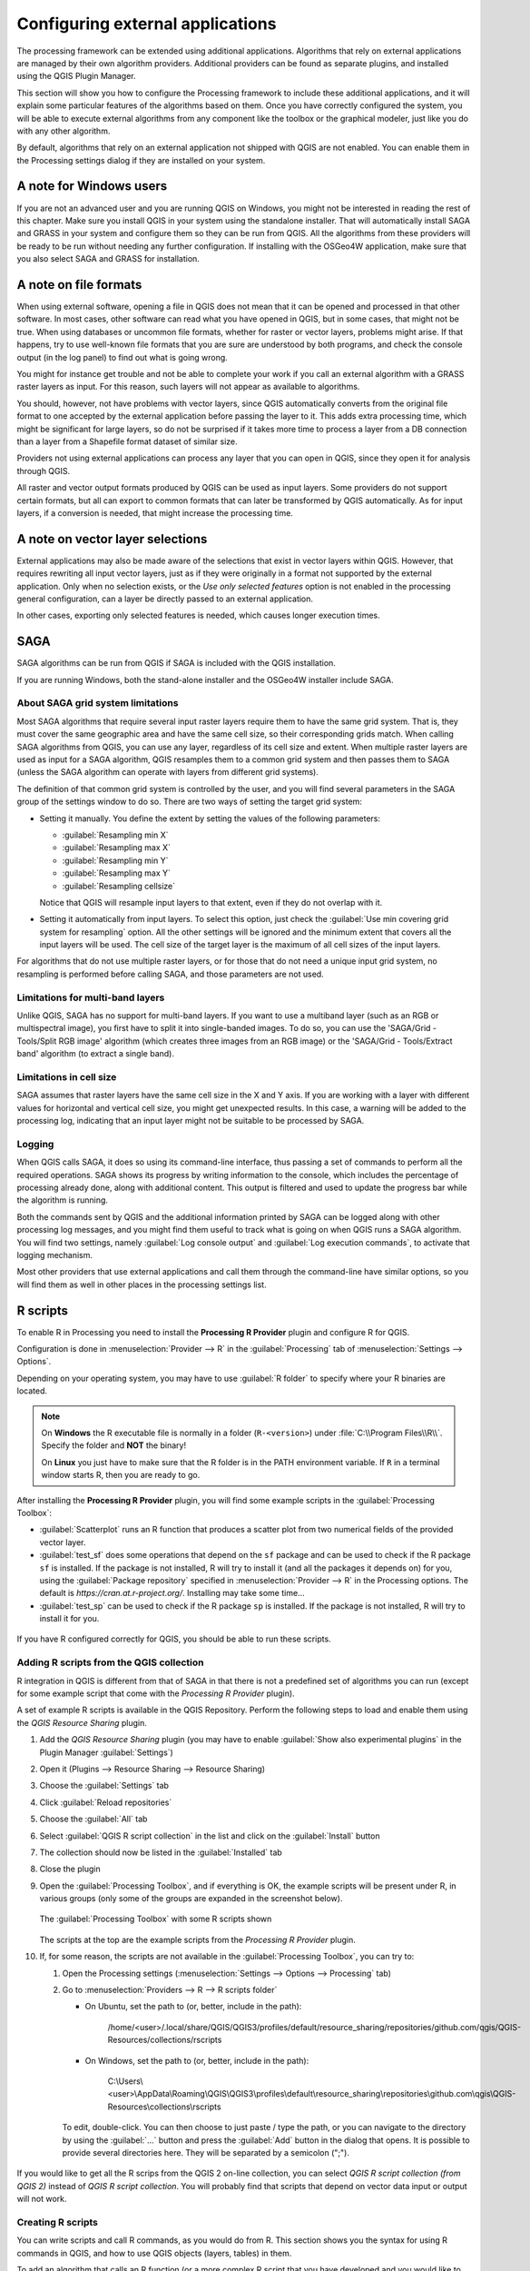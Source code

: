 .. index:: External applications
.. _`processing.results`:

Configuring external applications
=================================

.. only:: html

   .. contents::
      :local:

The processing framework can be extended using additional applications.
Algorithms that rely on external applications are managed by their own
algorithm providers.
Additional providers can be found as separate plugins, and installed
using the QGIS Plugin Manager.

This section will show you how to configure the Processing framework
to include these additional applications, and it will explain some
particular features of the algorithms based on them.
Once you have correctly configured the system, you will be able to
execute external algorithms from any component like the toolbox or the
graphical modeler, just like you do with any other algorithm.

By default, algorithms that rely on an external application not
shipped with QGIS are not enabled.
You can enable them in the Processing settings dialog if they are
installed on your system.


A note for Windows users
------------------------

If you are not an advanced user and you are running QGIS on Windows,
you might not be interested in reading the rest of this chapter.
Make sure you install QGIS in your system using the standalone
installer.
That will automatically install SAGA and GRASS in your system and
configure them so they can be run from QGIS.
All the algorithms from these providers will be ready to be run without
needing any further configuration.
If installing with the OSGeo4W application, make sure that you also
select SAGA and GRASS for installation.


A note on file formats
----------------------

When using external software, opening a file in QGIS does not mean
that it can be opened and processed in that other software.
In most cases, other software can read what you have opened in QGIS,
but in some cases, that might not be true.
When using databases or uncommon file formats, whether for raster or
vector layers, problems might arise.
If that happens, try to use well-known file formats that you are sure
are understood by both programs, and check the console output (in the
log panel) to find out what is going wrong.

You might for instance get trouble and not be able to complete your
work if you call an external algorithm with a GRASS raster layers
as input.
For this reason, such layers will not appear as available to
algorithms.

You should, however, not have problems with vector layers, since QGIS
automatically converts from the original file format to one accepted
by the external application before passing the layer to it.
This adds extra processing time, which might be significant for large
layers, so do not be surprised if it takes more time to process a
layer from a DB connection than a layer from a Shapefile format
dataset of similar size.

Providers not using external applications can process any layer that
you can open in QGIS, since they open it for analysis through QGIS.

All raster and vector output formats produced by QGIS can be used
as input layers.
Some providers do not support certain formats, but all can export to
common  formats that can later be transformed by QGIS automatically.
As for input layers, if a conversion is needed, that might increase
the processing time.


A note on vector layer selections
---------------------------------

External applications may also be made aware of the selections that
exist in vector layers within QGIS.
However, that requires rewriting all input vector layers, just as if
they were originally in a format not supported by the external
application.
Only when no selection exists, or the *Use only selected features*
option is not enabled in the processing general configuration, can a
layer be directly passed to an external application.

In other cases, exporting only selected features is needed, which
causes longer execution times.


.. index:: SAGA
.. _saga_configure:

SAGA
----

SAGA algorithms can be run from QGIS if SAGA is included with the
QGIS installation.

If you are running Windows, both the stand-alone installer and the
OSGeo4W installer include SAGA.

About SAGA grid system limitations
..................................

Most SAGA algorithms that require several input raster layers require
them to have the same grid system.
That is, they must cover the same geographic area and have the same
cell size, so their corresponding grids match.
When calling SAGA algorithms from QGIS, you can use any layer,
regardless of its cell size and extent.
When multiple raster layers are used as input for a SAGA algorithm,
QGIS resamples them to a common grid system and then passes them to
SAGA (unless the SAGA algorithm can operate with layers from different
grid systems).

The definition of that common grid system is controlled by the user,
and you will find several parameters in the SAGA group of the settings
window to do so.
There are two ways of setting the target grid system:

* Setting it manually. You define the extent by setting the values of
  the following parameters:

  - :guilabel:`Resampling min X`
  - :guilabel:`Resampling max X`
  - :guilabel:`Resampling min Y`
  - :guilabel:`Resampling max Y`
  - :guilabel:`Resampling cellsize`

  Notice that QGIS will resample input layers to that extent, even if
  they do not overlap with it.
* Setting it automatically from input layers.
  To select this option, just check the :guilabel:`Use min covering grid
  system for resampling` option.
  All the other settings will be ignored and the minimum extent that
  covers all the input layers will be used.
  The cell size of the target layer is the maximum of all cell sizes of
  the input layers.

For algorithms that do not use multiple raster layers, or for those that
do not need a unique input grid system, no resampling is performed
before calling SAGA, and those parameters are not used.

Limitations for multi-band layers
.................................

Unlike QGIS, SAGA has no support for multi-band layers.
If you want to use a multiband layer (such as an RGB or multispectral
image), you first have to split it into single-banded images.
To do so, you can use the 'SAGA/Grid - Tools/Split RGB image' algorithm
(which creates three images from an RGB image) or the
'SAGA/Grid - Tools/Extract band' algorithm (to extract a single band).

Limitations in cell size
........................

SAGA assumes that raster layers have the same cell size in the X and
Y axis.
If you are working with a layer with different values for horizontal
and vertical cell size, you might get unexpected results.
In this case, a warning will be added to the processing log, indicating
that an input layer might not be suitable to be processed by SAGA.

Logging
.......

When QGIS calls SAGA, it does so using its command-line interface, thus
passing a set of commands to perform all the required operations.
SAGA shows its progress by writing information to the console, which
includes the percentage of processing already done, along with
additional content.
This output is filtered and used to update the progress bar while the
algorithm is running.

Both the commands sent by QGIS and the additional information printed
by SAGA can be logged along with other processing log messages, and
you might find them useful to track what is going on when QGIS runs a
SAGA algorithm.
You will find two settings, namely :guilabel:`Log console output` and
:guilabel:`Log execution commands`, to activate that logging
mechanism.

Most other providers that use external applications and call them
through the command-line have similar options, so you will find them
as well in other places in the processing settings list.

.. index:: R scripts
.. _r_scripts:

R scripts
---------

To enable R in Processing you need to install the
**Processing R Provider** plugin and configure R for QGIS.

Configuration is done in :menuselection:`Provider --> R` in the
:guilabel:`Processing` tab of
:menuselection:`Settings --> Options`.

Depending on your operating system, you may have to use
:guilabel:`R folder` to specify where your R binaries are located.

.. note:: On **Windows** the R executable file is normally in
   a folder (``R-<version>``) under :file:`C:\\Program Files\\R\\`.
   Specify the folder and **NOT** the binary!
   
   On **Linux** you just have to make sure that the R folder is
   in the PATH environment variable.
   If ``R`` in a terminal window starts R, then you are ready to go.

After installing the **Processing R Provider** plugin, you will find
some example scripts in the :guilabel:`Processing Toolbox`:

* :guilabel:`Scatterplot` runs an R function that produces a scatter
  plot from two numerical fields of the provided vector layer. 
* :guilabel:`test_sf` does some operations that depend on the ``sf``
  package and can be used to check if the R package ``sf`` is
  installed.
  If the package is not installed, R will try to install it (and all
  the packages it depends on) for you, using the
  :guilabel:`Package repository` specified in
  :menuselection:`Provider --> R` in the Processing options.
  The default is `https://cran.at.r-project.org/`.
  Installing may take some time...
* :guilabel:`test_sp` can be used to check if the R package ``sp`` is
  installed.
  If the package is not installed, R will try to install it for you.

.. figure:: img/processing_toolbox_r_install.png
   :align: center

If you have R configured correctly for QGIS, you should be able to
run these scripts.


.. index::
   pair: R scripts; Resource Sharing
.. _adding_r_scripts:

Adding R scripts from the QGIS collection
.........................................

R integration in QGIS is different from that of SAGA in that there
is not a predefined set of algorithms you can run (except for some
example script that come with the *Processing R Provider* plugin).

A set of example R scripts is available in the QGIS Repository.
Perform the following steps to load and enable them using the
*QGIS Resource Sharing* plugin.

#. Add the *QGIS Resource Sharing* plugin (you may have to
   enable :guilabel:`Show also experimental plugins` in the Plugin
   Manager :guilabel:`Settings`)
#. Open it (Plugins --> Resource Sharing --> Resource Sharing)
#. Choose the :guilabel:`Settings` tab
#. Click :guilabel:`Reload repositories`
#. Choose the :guilabel:`All` tab
#. Select :guilabel:`QGIS R script collection` in the list and
   click on the :guilabel:`Install` button
#. The collection should now be listed in the :guilabel:`Installed`
   tab
#. Close the plugin
#. Open the :guilabel:`Processing Toolbox`, and if everything is
   OK, the example scripts will be present under R, in various
   groups (only some of the groups are expanded in the screenshot
   below).

   .. figure:: img/processing_toolbox_r_scripts.png
      :align: center

      The :guilabel:`Processing Toolbox` with some R scripts shown

   The scripts at the top are the example scripts from the
   *Processing R Provider* plugin.

#. If, for some reason, the scripts are not available in the
   :guilabel:`Processing Toolbox`, you can try to:

   #. Open the Processing settings
      (:menuselection:`Settings --> Options --> Processing` tab)

   #. Go to :menuselection:`Providers --> R --> R scripts folder`

      * On Ubuntu, set the path to (or, better, include in the path):

          /home/<user>/.local/share/QGIS/QGIS3/profiles/default/resource_sharing/repositories/github.com/qgis/QGIS-Resources/collections/rscripts

        .. figure:: img/rscript_folder.png
           :align: center

      * On Windows, set the path to (or, better, include in the path):

          C:\\Users\\<user>\\AppData\\Roaming\\QGIS\\QGIS3\\profiles\\default\\resource_sharing\\repositories\\github.com\\qgis\\QGIS-Resources\\collections\\rscripts

      To edit, double-click. You can then choose to just paste / type
      the path, or you can navigate to the directory by using the
      :guilabel:`...` button and press the :guilabel:`Add` button in the
      dialog that opens.
      It is possible to provide several directories here.
      They will be separated by a semicolon (";").
   
      .. figure:: img/rscript_folder_add.png
         :align: center   

If you would like to get all the R scrips from the QGIS 2 on-line
collection, you can select *QGIS R script collection (from QGIS 2)*
instead of *QGIS R script collection*.
You will probably find that scripts that depend on vector
data input or output will not work.


.. index::
   pair: R scripts; Create
.. _creating_r_scripts:

Creating R scripts
..................

You can write scripts and call R commands, as you would do from R.
This section shows you the syntax for using R commands in QGIS, and
how to use QGIS objects (layers, tables) in them.

To add an algorithm that calls an R function (or a more complex R
script that you have developed and you would like to have available
from QGIS), you have to create a script file that performs the R
commands.

R script files have the extension :file:`.rsx`, and creating them is
pretty easy if you just have a basic knowledge of R syntax and R
scripting.
They should be stored in the R scripts folder.
You can specify the folder (:guilabel:`R scripts folder`) in the
:guilabel:`R` settings group in Processing settings dialog).

Let’s have a look at a very simple script file, which calls the R
method ``spsample`` to create a random grid within the boundary of the
polygons in a given polygon layer.
This method belongs to the ``maptools`` package.
Since almost all the algorithms that you might like to incorporate
into QGIS will use or generate spatial data, knowledge of spatial
packages like ``maptools`` and ``sp``/``sf``, is very useful.

.. code-block:: python

    ##Random points within layer extent=name
    ##Point pattern analysis=group
    ##Vector_layer=vector
    ##Number_of_points=number 10
    ##Output=output vector
    library(sp)
    spatpoly = as(Vector_layer, "Spatial")
    pts=spsample(spatpoly,Number_of_points,type="random")
    spdf=SpatialPointsDataFrame(pts, as.data.frame(pts))
    Output=st_as_sf(spdf)

The first lines, which start with a double Python comment sign
(``##``), define the display name and group of the script, and
tell QGIS about its inputs and outputs.

.. note::
   To find out more about how to write your own R scripts, have a
   look at the :ref:`R Intro <r-intro>` section in the training
   manual and consult the :ref:`QGIS R Syntax <r-syntax>` section.

When you declare an input parameter, QGIS uses that information for
two things: creating the user interface to ask the user for the value
of that parameter, and creating a corresponding R variable that can
be used as R function input.

In the above example, we have declared an input of type ``vector``,
named ``Vector_layer``.
When executing the algorithm, QGIS will open the layer selected
by the user and store it in a variable named ``Vector_layer``.
So, the name of a parameter is the name of the variable that you
use in R for accessing the value of that parameter (you should
therefore avoid using reserved R words as parameter names).

Spatial parameters such as vector and raster layers are read using
the ``st_read()`` (or ``readOGR``) and ``brick()`` (or ``readGDAL``)
commands (you do not have to worry about adding those commands to
your description file -- QGIS will do it), and they are stored as
``sf`` (or ``Spatial*DataFrame``) objects.

Table fields are stored as strings containing the name of the
selected field.

Vector files can be read using the ``readOGR()`` command instead
of ``st_read()`` by specifying ``##load_vector_using_rgdal``.
This will produce a ``Spatial*DataFrame`` object instead of an
``sf`` object.

Raster files can be read using the ``readGDAL()`` command instead
of ``brick()`` by specifying ``##load_raster_using_rgdal``.

If you are an advanced user and do not want QGIS to create the
object for the layer, you can use ``##pass_filenames`` to indicate
that you prefer a string with the filename.
In this case, it is up to you to open the file before performing
any operation on the data it contains.

With the above information, it is possible to understand the first
lines of the R script (the first line not starting with a Python
comment character).

.. code-block:: python

    library(sp)
    spatpoly = as(Vector_layer, "Spatial")
    pts=spsample(polyg,numpoints,type="random")

The ``spsample`` function is provided by the *sp* library, so
the first thing we do is to load that library.
The variable ``Vector_layer`` contains an ``sf`` object.
Since we are going to use a function (``spsample``) from the *sp*
library, we must convert the ``sf`` object to a
``SpatialPolygonsDataFrame`` object using the ``as`` function.

Then we call the ``spsample`` function with this object and
the ``numpoints`` input parameter (which specifies the number of
points to generate).

Since we have declared a vector output named ``Output``, we have to
create a variable named ``Output`` containing an ``sf`` object.

We do this in two steps.
First we create a ``SpatialPolygonsDataFrame`` object from the
result of the function, using the *SpatialPointsDataFrame* function,
and then we convert that object to an ``sf`` object using the
``st_as_sf`` function (of the *sf* library).

You can use whatever names you like for your intermediate
variables.
Just make sure that the variable storing your final result has
the defined name (in this case ``Output``), and that it contains
a suitable value (an ``sf`` object for vector layer output).

In this case, the result obtained from the ``spsample`` method had
to be converted explicitly into an ``sf`` object via a
``SpatialPointsDataFrame`` object, since it is itself an object of
class ``ppp``, which can not be returned to QGIS.

If your algorithm generates raster layers, the way they are saved
will depend on whether or not you have used the
``##dontuserasterpackage`` option.
If you have used it, layers are saved using the ``writeGDAL()``
method.
If not, the ``writeRaster()`` method from the ``raster`` package
will be used.

If you have used the ``##pass_filenames`` option, outputs are
generated using the ``raster`` package (with ``writeRaster()``).

If your algorithm does not generate a layer, but a text result in
the console instead, you have to indicate that you want the
console to be shown once the execution is finished.
To do so, just start the command lines that produce the results
you want to print with the ``>`` ('greater than') sign.
Only output from lines prefixed with ``>`` are shown.
For instance, here is the description file of an algorithm that
performs a normality test on a given field (column) of the
attributes of a vector layer:

.. code-block:: python

    ##layer=vector
    ##field=field layer
    ##nortest=group
    library(nortest)
    >lillie.test(layer[[field]])

The output of the last line is printed, but the output of the first
is not (and neither are the outputs from other command lines added
automatically by QGIS).

If your algorithm creates any kind of graphics (using the ``plot()``
method), add the following line (``output_plots_to_html`` used to be
``showplots``):

.. code-block:: python

    ##output_plots_to_html

This will cause QGIS to redirect all R graphical outputs to a
temporary file, which will be opened once R execution has finished.

Both graphics and console results will be available through the
processing results manager.

For more information, please check the R scripts in the official
QGIS collection (you download and install them using the *QGIS
Resource Sharing* plugin, as explained elsewhere).
Most of them are rather simple and will greatly help you understand
how to create your own scripts.

.. note::
   The ``sf``, ``rgdal`` and ``raster`` libraries are loaded by default,
   so you do not have to add the corresponding ``library()`` commands.
   However, other libraries that you might need have to be
   explicitly loaded by typing:
   ``library(ggplot2)`` (to load the ``ggplot2`` library).
   If the package is not already installed on your machine, Processing
   will try to download and install it.
   In this way the package will also become available in R Standalone.
   **Be aware** that if the package has to be downloaded, the script
   may take a long time to run the first time.

.. index:: R libraries

R libraries
-----------

The R script ``sp_test`` tries to load the R packages ``sp`` and
``raster``.


R libraries installed when running sf_test
..........................................

The R script *sf_test* tries to load ``sf`` and ``raster``.
If these two packages are not installed, R may try to load and install
them (and all the libraries that they depend on).

The following R libraries end up in
:file:`~/.local/share/QGIS/QGIS3/profiles/default/processing/rscripts`
after ``sf_test`` has been run from the Processing Toolbox on Ubuntu with
version 2.0 of the *Processing R Provider* plugin and a fresh install of
*R* 3.4.4 (*apt* package ``r-base-core`` only):

``abind, askpass, assertthat, backports, base64enc, BH, bit, bit64,
blob, brew, callr, classInt, cli, colorspace, covr, crayon, crosstalk,
curl, DBI, deldir, desc, dichromat, digest, dplyr, e1071, ellipsis,
evaluate, fansi, farver, fastmap, gdtools, ggplot2, glue, goftest, 
gridExtra, gtable, highr, hms, htmltools, htmlwidgets, httpuv, httr,
jsonlite, knitr, labeling, later, lazyeval, leafem, leaflet, 
leaflet.providers, leafpop, leafsync, lifecycle, lwgeom, magrittr, maps,
mapview, markdown, memoise, microbenchmark, mime, munsell, odbc, openssl,
pillar, pkgbuild, pkgconfig, pkgload, plogr, plyr, png, polyclip, praise,
prettyunits, processx, promises, ps, purrr, R6, raster, RColorBrewer, 
Rcpp, reshape2, rex, rgeos, rlang, rmarkdown, RPostgres, RPostgreSQL, 
rprojroot, RSQLite, rstudioapi, satellite, scales, sf, shiny, 
sourcetools, sp, spatstat, spatstat.data, spatstat.utils, stars, stringi, 
stringr, svglite, sys, systemfonts, tensor, testthat, tibble, tidyselect, 
tinytex, units, utf8, uuid, vctrs, viridis, viridisLite, webshot, withr, 
xfun, XML, xtable``


.. index::
   pair: GRASS; Configure
.. _grass_configure:

GRASS
-----

Configuring GRASS is not much different from configuring SAGA. First,
the path to the GRASS folder has to be defined, but only if you are
running Windows.

By default, the Processing framework tries to configure its GRASS
connector to use the GRASS distribution that ships along with QGIS.
This should work without problems for most systems, but if you
experience problems, you might have to configure the GRASS connector
manually.
Also, if you want to use a different GRASS installation, you can
change the setting to point to the folder where the other version
is installed.
GRASS 7 is needed for algorithms to work correctly.

If you are running Linux, you just have to make sure that GRASS is
correctly installed, and that it can be run without problem from a
terminal window.

GRASS algorithms use a region for calculations.
This region can be defined manually using values similar to the ones
found in the SAGA configuration, or automatically, taking the minimum
extent that covers all the input layers used to execute the algorithm
each time.
If the latter approach is the behavior you prefer, just check the
:guilabel:`Use min covering region` option in the GRASS configuration
parameters.


.. index:: LAStools
.. _lastools_configure:

LAStools
--------

To use `LAStools <https://rapidlasso.com/lastools/>`_ in QGIS, you
need to download and install LAStools on your computer and install
the LAStools plugin (available from the official repository) in QGIS.

On Linux platforms, you will need `Wine <https://www.winehq.org/>`_ 
to be able to run some of the tools.

LAStools is activated and configured in the Processing options
(:menuselection:`Settings --> Options`, :guilabel:`Processing` tab,
:menuselection:`Providers --> LAStools`), where you can specify the
location of LAStools (:guilabel:`LAStools folder`) and Wine
(:guilabel:`Wine folder`).
On Ubuntu, the default Wine folder is :file:`/usr/bin`.

.. index:: OTB
.. _otb_configure:

OTB Applications
-----------------

OTB applications are fully supported within the QGIS Processing framework. 


`OTB <https://www.orfeo-toolbox.org>`_ (Orfeo ToolBox) is an image  
processing library for remote sensing data. It also provides
applications that provide image processing functionalities. 
The list of applications and their documentation are available in
`OTB CookBook <https://www.orfeo-toolbox.org/CookBook/Applications.html>`_

.. note::
   Note that OTB is not distributed with QGIS and needs to be installed 
   separately. Binary packages for OTB can be found on the 
   `download page <https://www.orfeo-toolbox.org/download>`_.

To configure QGIS processing to find the OTB library:

#. Open the processing settings: :menuselection:`Settings --> Options --> Processing` (left panel)*
#. You can see OTB under "Providers":

   #. Expand the :guilabel:`OTB` tab
   #. Tick the :guilabel:`Activate` option
   #. Set the :guilabel:`OTB folder`. This is the location of your OTB installation.
   #. Set the :guilabel:`OTB application folder`. This is the location of your OTB
      applications ( :file:`<PATH_TO_OTB_INSTALLATION>/lib/otb/applications`)
   #. Click "ok" to save the settings and close the dialog. 
   
If settings are correct, OTB algorithms will be available in the
:guilabel:`Processing Toolbox`.

Documentation of OTB settings available in QGIS Processing
...........................................................


* **Activate**: This is a checkbox to activate or deactivate the OTB provider.
  An invalid OTB setting will uncheck this when saved.

* **OTB folder**: This is the directory where OTB is available. 

* **OTB application folder**: This is the location(s) of OTB applications. 

  Multiple paths are allowed.

* **Logger level** (optional): Level of logger to use by OTB applications. 

  The level of logging controls the amount of detail printed during
  algorithm execution. Possible values for logger level are ``INFO``,
  ``WARNING``, ``CRITICAL``, ``DEBUG``. This value is ``INFO`` by default. This is an
  advanced user configuration.

* **Maximum RAM to use** (optional): by default, OTB applications use
  all available system RAM.

  You can, however, instruct OTB to use a specific amount of RAM (in MB)
  using this option. A value of 256 is ignored by the OTB processing provider.
  This is an advanced user configuration.

* **Geoid file** (optional): Path to the geoid file.

  This option sets the value of the elev.dem.geoid and elev.geoid
  parameters in OTB applications.
  Setting this value globally enables users to share it across multiple
  processing algorithms. Empty by default.

* **SRTM tiles folder** (optional): Directory where SRTM tiles are
  available. 

  SRTM data can be stored locally to avoid downloading of
  files during processing. This option sets the value of elev.dem.path
  and elev.dem parameters in OTB applications. Setting this value
  globally enables users to share it across multiple processing algorithms.
  Empty by default.

Compatibility between QGIS and OTB versions
...........................................

All OTB versions (from OTB 6.6.1) are compatible with the latest QGIS version.

Troubleshoot
............
If you have issues with OTB applications in QGIS Processing, please open an issue
on the `OTB bug tracker <https://gitlab.orfeo-toolbox.org/orfeotoolbox/otb/-/issues>`_, 
using the ``qgis`` label.

Additional information about OTB and QGIS can be found 
`here <https://www.orfeo-toolbox.org/CookBook-develop/QGISInterface.html>`_

.. the previous link will be modify to be coherent with this page cf. https://gitlab.orfeo-toolbox.org/orfeotoolbox/otb/-/merge_requests/722
